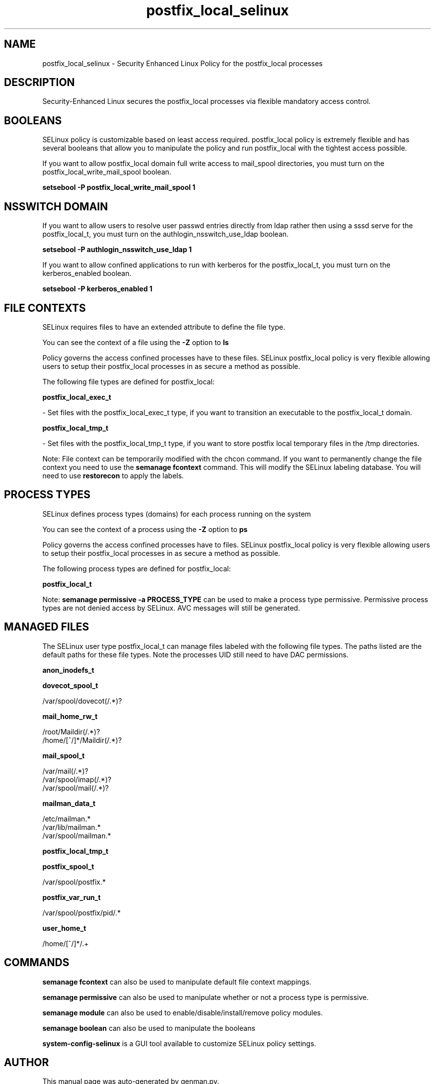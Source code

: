 .TH  "postfix_local_selinux"  "8"  "postfix_local" "dwalsh@redhat.com" "postfix_local SELinux Policy documentation"
.SH "NAME"
postfix_local_selinux \- Security Enhanced Linux Policy for the postfix_local processes
.SH "DESCRIPTION"

Security-Enhanced Linux secures the postfix_local processes via flexible mandatory access
control.  

.SH BOOLEANS
SELinux policy is customizable based on least access required.  postfix_local policy is extremely flexible and has several booleans that allow you to manipulate the policy and run postfix_local with the tightest access possible.


.PP
If you want to allow postfix_local domain full write access to mail_spool directories, you must turn on the postfix_local_write_mail_spool boolean.

.EX
.B setsebool -P postfix_local_write_mail_spool 1
.EE

.SH NSSWITCH DOMAIN

.PP
If you want to allow users to resolve user passwd entries directly from ldap rather then using a sssd serve for the postfix_local_t, you must turn on the authlogin_nsswitch_use_ldap boolean.

.EX
.B setsebool -P authlogin_nsswitch_use_ldap 1
.EE

.PP
If you want to allow confined applications to run with kerberos for the postfix_local_t, you must turn on the kerberos_enabled boolean.

.EX
.B setsebool -P kerberos_enabled 1
.EE

.SH FILE CONTEXTS
SELinux requires files to have an extended attribute to define the file type. 
.PP
You can see the context of a file using the \fB\-Z\fP option to \fBls\bP
.PP
Policy governs the access confined processes have to these files. 
SELinux postfix_local policy is very flexible allowing users to setup their postfix_local processes in as secure a method as possible.
.PP 
The following file types are defined for postfix_local:


.EX
.PP
.B postfix_local_exec_t 
.EE

- Set files with the postfix_local_exec_t type, if you want to transition an executable to the postfix_local_t domain.


.EX
.PP
.B postfix_local_tmp_t 
.EE

- Set files with the postfix_local_tmp_t type, if you want to store postfix local temporary files in the /tmp directories.


.PP
Note: File context can be temporarily modified with the chcon command.  If you want to permanently change the file context you need to use the 
.B semanage fcontext 
command.  This will modify the SELinux labeling database.  You will need to use
.B restorecon
to apply the labels.

.SH PROCESS TYPES
SELinux defines process types (domains) for each process running on the system
.PP
You can see the context of a process using the \fB\-Z\fP option to \fBps\bP
.PP
Policy governs the access confined processes have to files. 
SELinux postfix_local policy is very flexible allowing users to setup their postfix_local processes in as secure a method as possible.
.PP 
The following process types are defined for postfix_local:

.EX
.B postfix_local_t 
.EE
.PP
Note: 
.B semanage permissive -a PROCESS_TYPE 
can be used to make a process type permissive. Permissive process types are not denied access by SELinux. AVC messages will still be generated.

.SH "MANAGED FILES"

The SELinux user type postfix_local_t can manage files labeled with the following file types.  The paths listed are the default paths for these file types.  Note the processes UID still need to have DAC permissions.

.br
.B anon_inodefs_t


.br
.B dovecot_spool_t

	/var/spool/dovecot(/.*)?
.br

.br
.B mail_home_rw_t

	/root/Maildir(/.*)?
.br
	/home/[^/]*/Maildir(/.*)?
.br

.br
.B mail_spool_t

	/var/mail(/.*)?
.br
	/var/spool/imap(/.*)?
.br
	/var/spool/mail(/.*)?
.br

.br
.B mailman_data_t

	/etc/mailman.*
.br
	/var/lib/mailman.*
.br
	/var/spool/mailman.*
.br

.br
.B postfix_local_tmp_t


.br
.B postfix_spool_t

	/var/spool/postfix.*
.br

.br
.B postfix_var_run_t

	/var/spool/postfix/pid/.*
.br

.br
.B user_home_t

	/home/[^/]*/.+
.br

.SH "COMMANDS"
.B semanage fcontext
can also be used to manipulate default file context mappings.
.PP
.B semanage permissive
can also be used to manipulate whether or not a process type is permissive.
.PP
.B semanage module
can also be used to enable/disable/install/remove policy modules.

.B semanage boolean
can also be used to manipulate the booleans

.PP
.B system-config-selinux 
is a GUI tool available to customize SELinux policy settings.

.SH AUTHOR	
This manual page was auto-generated by genman.py.

.SH "SEE ALSO"
selinux(8), postfix_local(8), semanage(8), restorecon(8), chcon(1)
, setsebool(8)